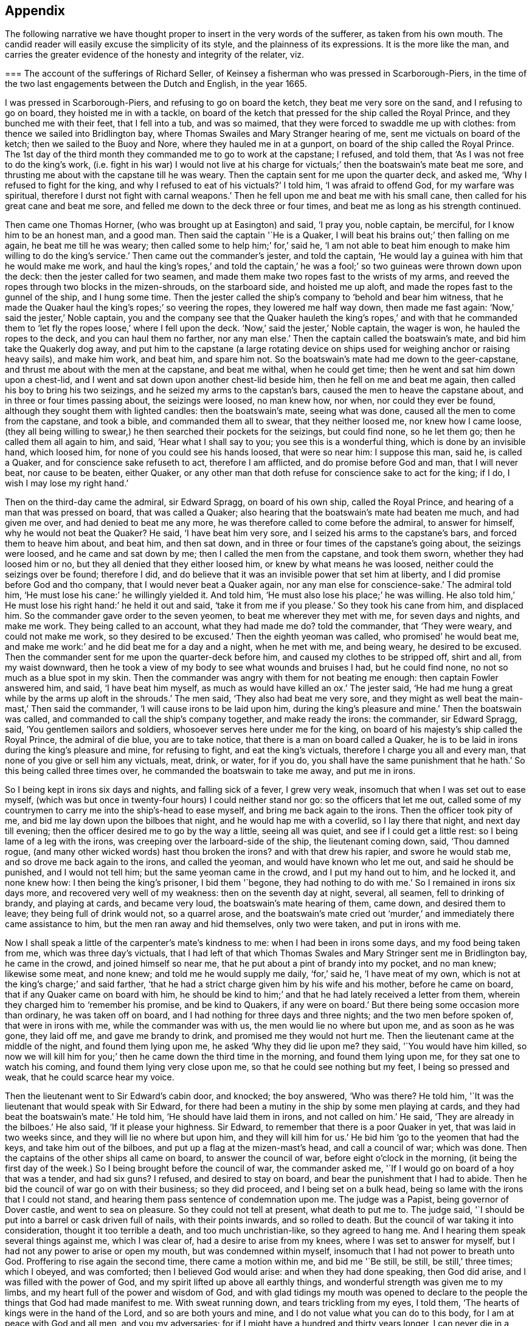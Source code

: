 == Appendix

The following narrative we have thought proper to insert in the very words of the sufferer,
as taken from his own mouth.
The candid reader will easily excuse the simplicity of its style,
and the plainness of its expressions.
It is the more like the man,
and carries the greater evidence of the honesty and integrity of the relater, viz.

[.embedded-content-document.testimony]
--

[.blurb]
=== The account of the sufferings of Richard Seller, of Keinsey a fisherman who was pressed in Scarborough-Piers, in the time of the two last engagements between the Dutch and English, in the year 1665.

I was pressed in Scarborough-Piers, and refusing to go on board the ketch,
they beat me very sore on the sand, and I refusing to go on board,
they hoisted me in with a tackle,
on board of the ketch that pressed for the ship called the Royal Prince,
and they bunched me with their feet, that I fell into a tub, and was so maimed,
that they were forced to swaddle me up with clothes:
from thence we sailed into Bridlington bay,
where Thomas Swailes and Mary Stranger hearing of me,
sent me victuals on board of the ketch; then we sailed to the Buoy and Nore,
where they hauled me in at a gunport, on board of the ship called the Royal Prince.
The 1st day of the third month they commanded me to go to work at the capstane;
I refused, and told them, that '`As I was not free to do the king`'s work,
(i.e. fight in his war) I would not live at his charge for
victuals;`' then the boatswain`'s mate beat me sore,
and thrusting me about with the capstane till he was weary.
Then the captain sent for me upon the quarter deck, and asked me,
'`Why I refused to fight for the king, and why I refused to eat of his victuals?`'
I told him, '`I was afraid to offend God, for my warfare was spiritual,
therefore I durst not fight with carnal weapons.`'
Then he fell upon me and beat me with his small cane,
then called for his great cane and beat me sore,
and felled me down to the deck three or four times,
and beat me as long as his strength continued.

Then came one Thomas Horner, (who was brought up at Easington) and said, '`I pray you,
noble captain, be merciful, for I know him to be an honest man, and a good man.
Then said the captain '`He is a Quaker,
I will beat his brains out;`' then falling on me again, he beat me till he was weary;
then called some to help him;`' for,`' said he,
'`I am not able to beat him enough to make him willing to do the king`'s service.`'
Then came out the commander`'s jester, and told the captain,
'`He would lay a guinea with him that he would make me work,
and haul the king`'s ropes,`' and told the captain,`' he was
a fool;`' so two guineas were thrown down upon the deck:
then the jester called for two seamen,
and made them make two ropes fast to the wrists of my arms,
and reeved the ropes through two blocks in the mizen-shrouds, on the starboard side,
and hoisted me up aloft, and made the ropes fast to the gunnel of the ship,
and I hung some time.
Then the jester called the ship`'s company to '`behold and bear him witness,
that he made the Quaker haul the king`'s ropes;`' so veering the ropes,
they lowered me half way down, then made me fast again:
'`Now,`' said the jester,`' Noble captain,
you and the company see that the Quaker hauleth the king`'s ropes,`' and with that
he commanded them to '`let fly the ropes loose,`' where I fell upon the deck.
'`Now,`' said the jester,`' Noble captain, the wager is won,
he hauled the ropes to the deck, and you can haul them no farther, nor any man else.`'
Then the captain called the boatswain`'s mate, and bid him take the Quakerly dog away,
and put him to the capstane (a large rotating device on
ships used for weighing anchor or raising heavy sails),
and make him work, and beat him, and spare him not.
So the boatswain`'s mate had me down to the geer-capstane,
and thrust me about with the men at the capstane, and beat me withal,
when he could get time; then he went and sat him down upon a chest-lid,
and I went and sat down upon another chest-lid beside him,
then he fell on me and beat me again, then called his boy to bring his two seizings,
and he seized my arms to the capstan`'s bars, caused the men to heave the capstane about,
and in three or four times passing about, the seizings were loosed, no man knew how,
nor when, nor could they ever be found, although they sought them with lighted candles:
then the boatswain`'s mate, seeing what was done,
caused all the men to come from the capstane, and took a bible,
and commanded them all to swear, that they neither loosed me, nor knew how I came loose,
(they all being willing to swear,) he then searched their pockets for the seizings,
but could find none, so he let them go; then he called them all again to him, and said,
'`Hear what I shall say to you; you see this is a wonderful thing,
which is done by an invisible hand, which loosed him,
for none of you could see his hands loosed, that were so near him: I suppose this man,
said he, is called a Quaker, and for conscience sake refuseth to act,
therefore I am afflicted, and do promise before God and man, that I will never beat,
nor cause to be beaten, either Quaker,
or any other man that doth refuse for conscience sake to act for the king; if I do,
I wish I may lose my right hand.`'

Then on the third-day came the admiral, sir Edward Spragg, on board of his own ship,
called the Royal Prince, and hearing of a man that was pressed on board,
that was called a Quaker; also hearing that the boatswain`'s mate had beaten me much,
and had given me over, and had denied to beat me any more,
he was therefore called to come before the admiral, to answer for himself,
why he would not beat the Quaker?
He said, '`I have beat him very sore, and I seized his arms to the capstane`'s bars,
and forced them to heave him about, and beat him, and then sat down,
and in three or four times of the capstane`'s going about, the seizings were loosed,
and he came and sat down by me; then I called the men from the capstane,
and took them sworn, whether they had loosed him or no,
but they all denied that they either loosed him, or knew by what means he was loosed,
neither could the seizings over be found; therefore I did,
and do believe that it was an invisible power that set him at liberty,
and I did promise before God and tho company, that I would never beat a Quaker again,
nor any man else for conscience-sake.`'
The admiral told him, '`He must lose his cane:`' he willingly yielded it.
And told him, '`He must also lose his place;`' he was willing.
He also told him,`' He must lose his right hand:`' he held it out and said,
'`take it from me if you please.`'
So they took his cane from him, and displaced him.
So the commander gave order to the seven yeomen, to beat me wherever they met with me,
for seven days and nights, and make me work.
They being called to an account, what they had made me do?
told the commander, that '`They were weary, and could not make me work,
so they desired to be excused.`'
Then the eighth yeoman was called, who promised`' he would beat me,
and make me work:`' and he did beat me for a day and a night, when he met with me,
and being weary, he desired to be excused.
Then the commander sent for me upon the quarter-deck before him,
and caused my clothes to be stripped off, shirt and all, from my waist downward,
then he took a view of my body to see what wounds and bruises I had,
but he could find none, no not so much as a blue spot in my skin.
Then the commander was angry with them for not beating me enough:
then captain Fowler answered him, and said, '`I have beat him myself,
as much as would have killed an ox.`'
The jester said, '`He had me hung a great while by the arms up aloft in the shrouds.`'
The men said, '`They also had beat me very sore,
and they might as well beat the main-mast,`' Then said the commander,
'`I will cause irons to be laid upon him, during the king`'s pleasure and mine.`'
Then the boatswain was called, and commanded to call the ship`'s company together,
and make ready the irons: the commander, sir Edward Spragg, said,
'`You gentlemen sailors and soldiers, whosoever serves here under me for the king,
on board of his majesty`'s ship called the Royal Prince, the admiral of die blue,
you are to take notice, that there is a man on board called a Quaker,
he is to be laid in irons during the king`'s pleasure and mine, for refusing to fight,
and eat the king`'s victuals, therefore I charge you all and every man,
that none of you give or sell him any victuals, meat, drink, or water, for if you do,
you shall have the same punishment that he hath.`'
So this being called three times over, he commanded the boatswain to take me away,
and put me in irons.

So I being kept in irons six days and nights, and falling sick of a fever,
I grew very weak, insomuch that when I was set out to ease myself,
(which was but once in twenty-four hours) I could neither stand nor go:
so the officers that let me out,
called some of my countrymen to carry me into the ship`'s-head to ease myself,
and bring me back again to the irons.
Then the officer took pity of me, and bid me lay down upon the bilboes that night,
and he would hap me with a coverlid, so I lay there that night,
and next day till evening; then the officer desired me to go by the way a little,
seeing all was quiet, and see if I could get a little rest:
so I being lame of a leg with the irons, was creeping over the larboard-side of the ship,
the lieutenant coming down, said, '`Thou damned rogue,
(and many other wicked words) hast thou broken the irons?
and with that drew his rapier, and swore he would stab me,
and so drove me back again to the irons, and called the yeoman,
and would have known who let me out, and said he should be punished,
and I would not tell him; but the same yeoman came in the crowd,
and I put my hand out to him, and he locked it, and none knew how:
I then being the king`'s prisoner, I bid them '`begone, they had nothing to do with me.`'
So I remained in irons six days more, and recovered very well of my weakness:
then on the seventh day at night, several, all seamen, fell to drinking of brandy,
and playing at cards, and became very loud, the boatswain`'s mate hearing of them,
came down, and desired them to leave; they being full of drink would not,
so a quarrel arose,
and the boatswain`'s mate cried out '`murder,`' and
immediately there came assistance to him,
but the men ran away and hid themselves, only two were taken, and put in irons with me.

Now I shall speak a little of the carpenter`'s mate`'s kindness to me:
when I had been in irons some days, and my food being taken from me,
which was three day`'s victuals,
that I had left of that which Thomas Swales and Mary Stringer sent me in Bridlington bay,
he came in the crowd, and joined himself so near me,
that he put about a pint of brandy into my pocket, and no man knew; likewise some meat,
and none knew; and told me he would supply me daily, '`for,`' said he,
'`I have meat of my own, which is not at the king`'s charge;`' and said farther,
'`that he had a strict charge given him by his wife and his mother,
before he came on board, that if any Quaker came on board with him,
he should be kind to him;`' and that he had lately received a letter from them,
wherein they charged him to '`remember his promise, and be kind to Quakers,
if any were on board.`'
But there being some occasion more than ordinary, he was taken off on board,
and I had nothing for three days and three nights; and the two men before spoken of,
that were in irons with me, while the commander was with us,
the men would lie no where but upon me, and as soon as he was gone, they laid off me,
and gave me brandy to drink, and promised me they would not hurt me.
Then the lieutenant came at the middle of the night, and found them lying upon me,
he asked '`Why they did lie upon me?
they said, '`You would have him killed,
so now we will kill him for you;`' then he came down the third time in the morning,
and found them lying upon me, for they sat one to watch his coming,
and found them lying very close upon me, so that he could see nothing but my feet,
I being so pressed and weak, that he could scarce hear my voice.

Then the lieutenant went to Sir Edward`'s cabin door, and knocked; the boy answered,
'`Who was there?
He told him, '`It was the lieutenant that would speak with Sir Edward,
for there had been a mutiny in the ship by some men playing at cards,
and they had beat the boatswain`'s mate.`'
He told him, '`He should have laid them in irons, and not called on him.`'
He said, '`They are already in the bilboes.`'
He also said, '`If it please your highness.
Sir Edward, to remember that there is a poor Quaker in yet,
that was laid in two weeks since, and they will lie no where but upon him,
and they will kill him for us.`'
He bid him '`go to the yeomen that had the keys, and take him out of the bilboes,
and put up a flag at the mizen-mast`'s head, and call a council of war; which was done.
Then the captains of the other ships all came on board, to answer the council of war,
before eight o`'clock in the morning,
(it being the first day of the week.) So I being brought before the council of war,
the commander asked me, '`If I would go on board of a hoy that was a tender,
and had six guns?
I refused, and desired to stay on board, and bear the punishment that I had to abide.
Then he bid the council of war go on with their business; so they did proceed,
and I being set on a bulk head, being so lame with the irons that I could not stand,
and hearing them pass sentence of condemnation upon me.
The judge was a Papist, being governor of Dover castle, and went to sea on pleasure.
So they could not tell at present, what death to put me to.
The judge said, '`I should be put into a barrel or cask driven full of nails,
with their points inwards, and so rolled to death.
But the council of war taking it into consideration, thought it too terrible a death,
and too much unchristian-like, so they agreed to hang me.
And I hearing them speak several things against me, which I was clear of,
had a desire to arise from my knees, where I was set to answer for myself,
but I had not any power to arise or open my mouth, but was condemned within myself,
insomuch that I had not power to breath unto God.
Proffering to rise again the second time, there came a motion within me,
and bid me '`Be still, be still, be still,`' three times; which I obeyed,
and was comforted; then I believed God would arise: and when they had done speaking,
then God did arise, and I was filled with the power of God,
and my spirit lifted up above all earthly things,
and wonderful strength was given me to my limbs,
and my heart full of the power and wisdom of God,
and with glad tidings my mouth was opened to declare to
the people the things that God had made manifest to me.
With sweat running down, and tears trickling from my eyes, I told them,
'`The hearts of kings were in the hand of the Lord, and so are both yours and mine,
and I do not value what you can do to this body, for I am at peace with God and all men,
and you my adversaries; for if I might have a hundred and thirty years longer,
I can never die in a better condition, for the Lord hath satisfied me,
that he hath forgiven me all things in this world, and I am glad through his mercy,
that he hath made me willing to suffer for his name`'s sake; and not only so,
but I am heartily glad, and do really rejoice, and with a seal in my heart to the same.`'
Then there came a man and laid his hand upon my shoulder, and said,
'`Where are all thy accusers?`'
Then my eyes were opened, and I looked about me, and they were all gone; and one said,
'`There goeth thy chief friend, the judge.`'
Then it arose in my heart, that I had news for him from the power of God, and I said,
'`Man, come back, I have news for thee better than ever thou heardst in any coffee house,
or elsewhere; and answer for what thou hast done.`'
Then came a lieutenant, and said, '`Sir Edward, this is a hypocrite Quaker.`'
I said, '`Commander I intreat thee to look upon me a little.`'
So I loosed my knee strings and put down my stockings and let him
see how the blood and rotten stuff ran down my leg round about.
He said, '`Put up thy stocking, there is enough.`'
Then presently came an ancient soldier, and loosed down his knee-strings,
and put down his stockings, and put his cap under his knees,
and begged his pardon three times.
Then said he, '`Arise up soldier, and speak;`' and he intreated him, and said,
'`Noble Sir Edward, you know that I have served his majesty under you many years,
both in this nation, and other nations, by sea, and you were always a merciful man;
therefore I do intreat you in all kindness, to be merciful to this poor man,
who is condemned to die tomorrow, and only for denying your order,
for fear of offending God, and for conscience-sake; and we have but one man on board,
out of nine hundred and fifty, but one which doth refuse for conscience-sake,
and shall we take his life away?
Nay, God forbid; for he hath already declared, that if we take his life away,
there shall a judgment appear upon some on board within eight and forty hours,
and to me it hath appeared; therefore I am forced to come upon quarter-deck before you,
and my spirit is one with his; and therefore I desire you in all kindness,
when you take his life away to give me the liberty to go off on board,
for I shall not be willing to serve his majesty any longer on board of ship:
so I do intreat you once more, to be merciful to this poor man: so God bless you,
Sir Edward, I have no more to say to you.`'

Then came the chief gunner, that had been a captain, and loosed down his knee-strings,
and did beg his pardon three times, being upon his bare knees before Sir Edward.
Then he said, '`Arise up, gunner, and speak.`'
So he said, '`If it please your worship.
Sir Edward, we know you are a merciful man, and therefore I intreat you in all kindness,
to be merciful to this poor man,
in whom there remains something more than flesh and blood, therefore I intreat you,
let us not destroy that which is alive, neither endeavor to do it; and so God bless you,
Sir Edward, I have no more to say to you.`'
Then he went away.
Then the commander desired me to go down,
and take leave of my friends (this day) that were on board; so he gave order,
that any that had a mind to give me victuals might,
and that I might eat and drink with whom I pleased,
and that none should molest me that day.
Then came the lieutenant, and sat by me while they were at their worship,
and he he would have given me brandy, but I refused.
Then the dinner came up to be served, and several gave me victuals to eat,
and I did eat freely, and was kindly entertained that day; and night being come,
a man kindly proffered me his hammock to lie in that night,
because I had laid long in irons, and I accepted of his kindness,
and laid me down and slept well that night.
The next morning being come, it being the second-day of the week,
on which I was to be executed, about eight of the clock in the morning,
the rope being veered upon the mizen-yard`'s arm, and the boy ready to turn me off,
and boats having come on board with captains of other
ships that were of the council of war,
who came on purpose to see me executed.
I was thereupon called to come to be executed, then I coming to the execution place,
the commander asked the council, '`How their judgment did stand?`'
So most of them did consent, and some of them were silent.
Then he desired me freely to speak my mind,
if I had any thing to say before I was executed.
I told him I had little at present to speak.
So then came a man, and bid me go forward to be executed,
so I stepped upon the gunnel to go towards the rope; the commander bid me stop there,
if I had any thing to say.
Then spake the judge, and said, '`Sir Edward is a merciful man,
that puts that heretic to no worse death than hanging.
Sir Edward turned him about to the judge, and said,
'`What saidst thou '`I say,`' replied he, '`you are a merciful man,
that puts him to no worse death than hanging,`' '`But`' said he,
'`what is the other word that thou saidst, that heretic:`' I say, said the commander,
'`he is more a christian than thyself; for I do believe thou wouldst hang me,
if it were in thy power.`'
Then said the commander unto me, '`Come down again, I will not hurt a hair of thine head,
for I cannot make one hair grow.`'
Then he cried, '`Silence all men,`' and proclaimed it three times over,
that if any man or men on board of the ship, would come and give evidence,
that I had done any thing that I deserved death for, I should have it,
provided they were credible persons.
But nobody came, neither opened a mouth against me then.
So he cried again, '`Silence all men,
and hear me speak:`' then he proclaimed that the Quaker
was as free a man as any on board the ship was.
So the men heaved up their hats, and with a loud voice cried, '`God bless Sir Edward,
he is a merciful man.`'
The shrouds, tops, and decks being full of men, several of their hats Hew overboard,
and were lost.

Then I had great kindness showed me by all men on board,
but the great kindness of the Lord exceeded all; for the day I was condemned to die on,
was the most joyful day that ever I had in my life-time,
and so remained exceeding joyful, until the very time that I was proclaimed a free man.
But soon after troubles came upon me again; for I being laid upon the deck one night,
as it was my usual lodging-place, there was something appeared to me,
and struck me as it were dead; and I being in great dread and fear,
believed our ship was to engage such a day of the month, with the wind at south-east;
then appeared also a small cloud to me, about as big as a hat.
After being engaged, the same cloud spread, and became a great one,
insomuch that it darkened part of the ship;
then I stepped over on the starboard side of the ship, into the shrouds, and looked aft,
and I saw a thick water arising in the wake of the rudder,
then I feared the ship was near ground.
This appeared to me three times that night, and I would gladly have put it from me,
but I could not.
Then I did believe, and was satisfied of the truth of it,
then I was at peace and quiet in my mind, but then I was to make it known to the pilot,
and I did believe it was death by law to discourage them; so I thought,
then I should give them an occasion that they should take away my life;
but I could not rest, eat, drink, or sleep, until I had declared it.
So I breathed unto God, and desired that he would find me a way to reveal it.
So it remaining with me two days and two nights, and being walking upon the deck,
and taking notice of the chief gunner of the ship, I was ordered to go to him,
and walk with him.
Very solitary were both of us,
and he perceived I had something to say to him of some weighty matter,
so he desired me to speak my mind to him, and I told him,
I had such a weighty matter to declare, that it was death by the law to declare it,
I desired that he would stand true to me in that respect,
and he promised me fidelity in the presence of God, before whom we were,
that he would be true to me in all respects, and if one suffered, both should suffer.
Then we espied the mate of the ship walking, he being a sober man, we drew near to him,
and he perceived we were both afflicted, and desired to know what was the matter?
So we told him, we had a weighty matter,
and if he would be as faithful to us as we were one to another,
we would declare it to him; so he promised to be faithful to us,
for he did believe it did concern him.
Then we told him the matter; and he was fully satisfied of the truth of it.
'`But,`' said he, '`it doth belong most of all to the pilot;`' so we must speak to him,
and he being such a brickle, high-spirited man, we scarce knew how to speak to him,
but calling him to us, and walking with him, he took notice of our heaviness,
and asked our business with him; we told him,
'`We had a matter to declare to him of great concern,
therefore we desired him to be faithful to us,
and we would declare the matter to him,`' and he promised to be as faithful to us,
as he supposed we were one to another.
So they told him the matter; then he asked, '`Who saw it?`'
I told him, '`I see it.`'
Then he fell into a rage, and seemed to fly from his promise, and said,
'`He would go and tell the commander.`'
So away he went, and said, '`He would have me executed speedily.`'
I said, '`Let him do; better I die, than the whole company perish.`'
But they said, '`If thou die, we will all die.`'
Then he came to us again near weeping, and told us,
that when he came before the commander, his mouth was stopped,
that he could not speak a word good or bad.
He was very tender, and praised God that he had such a messenger.
Then he took me by the hand, and desired me to tell him the name of the sand.
I told him I did not know, I never came there; but at that time I looked up with my eyes,
and told him whereabouts the sand laid: so he desired me to go to the compass,
and he asked me, if I knew the compass?
I told him, very well; so I showed him upon what point of the compass the said land laid,
and he took a book out of his pocket, and found the sand, and the name of it.
Some days after we were engaged on that very point with the Hollanders,
and as soon as we were engaged, the cloud appeared to me, and came and darkened the ship.
Then I stepped into the main shrouds, and I saw the thick water,
which I showed to the pilot, and he called two of the best men to the lead.
They called, '`Five fathom and a quarter.`'
Then the pilot cried, '`Starboard your helm.`'
On which the commander cried '`Larboard your helm, and bring her too.`'
The pilot said, '`He would bring the king`'s ship no nearer, he would give over his charge.`'
The commander cried, '`Bring her too.`'
The pilot cried to the lead-men, '`Sing aloud,
that Sir Edward may hear;`' (for the outcry was very great amongst the officers and seamen,
because the ship was so near aground, and the enemies upon them) so they cried,
'`A quarter less five.`'
The commander cried, '`We shall have our Royal Prince on ground, take up your charge,
pilot.`'
Then he cried hard, '`Starboard your helm,
and see how our ship will veer;`' so she did bear round up.
The men at the lead cried, '`Five fathom, and a better depth.`'
Then the commander cried, '`God preserve the Royal Prince.`'
Then the pilot cried, '`Be of good cheer, commander.`'
They cried, six fathom, then nine fathom, then fifteen fathom, then sixteen fathom.
The Hollanders, then shouted, and cried, '`Sir Edward runs.`'
Then he cried, '`Bring her too again;
and the fight continued till the middle of the day was over, and it fell calm.
The ships being engaged ahead of us, we could see nothing but fire and smoke;
so out of that smoke I espied a fire ship designed
to lay us on board of the larboard bow.
Then I cried to the chief gunner to come to me quickly,
and I showed him the fire ship coming to board us on the larboard bow.
Then he fired a chace-gun with a ball in her;
and as soon as the smoke was gone from the gun, we espied the fire-ship all on a fire,
blown up, and what remained of her sallied on board of the Cambridge,
and only burned her ancient.
The fight continued, and my employ was to carry down the wounded men,
and look out for fire-ships, and the commander was mightily pleased with my service,
and said '`It would have been a great pity that my life should have
been taken away before the engagement;`' and the chief gunner said,
'`I was instrumental, through mercy,
not only for giving notice of the ship coming on ground upon the sand,
but also for preventing of the fire-ship that was near to board us,
who gave me the first notice, whereof I am witness.`'
And the lieutenant said to the commander,
that '`There was not a more undaunted man on board, except his highness.`'

Eight days after, we were engaged again with the Hollanders,
and the officers sent for me upon the quarter deck, and asked me.
What I would do that day?
I told them, I was willing to do as I had done before;
they desired I would do that service, and take that care upon me,
only to look out for fire-ships coming on board.
I told them I was free to do it, likewise to carry down the wounded men,
if there was occasion; so presently we engaged,
but not one fire-ship troubled us that day, but we lost about two hundred men.
The lieutenant meeting me, he asked me, If I had received any wounds?
I told him, I had received none, but was well.
He asked me, How came I to be so bloody?
Then I told him.
It was with carrying down wounded men.
So he took me in his arms, and kissed me;
and that was the same lieutenant that persecuted me so with irons at the first.
Then we came to the Buoy and Nore again, and then went up near Chatham,
and the king coming on board,
the lieutenant desired me to go and walk upon the deck with him, in sight of the king,
that haply some might give him notice of me, hoping I might be brought to a trial,
and have my liberty: but I did not understand that he had any intelligence of me.
The next day the same lieutenant came to me,
and desired me to walk along with him upon the quarter deck.
I being somewhat unwilling, told him, I did not use to go upon the quarter-deck,
unless I was called by the officers.
He said, '`My uncle hath much business, and doth forget you; so walk along with me,
I desire you.`'
And I did as he desired me, and he being with me, walked away and left me alone.
The commander being there, and several captains with him, he came from his company to me,
and laid his hand upon my head, and said '`Thou hast done well,
and very well too:`' so he walked by me, and I blushed.
Then he asked me.
Why I blushed?
I told him I desired to know wherein I had done so well.
He said, '`By encouraging them which should have encouraged both thee and me.`'
Then said he, '`Thou shalt have thy liberty to go on shore.`'
I asked him.
If I might go on shore to recruit, or go to my own being?
He said, '`I should choose whether I would.`'
I told him, I had rather go to my own being.
He said, '`I should do so.`'
Then I told him, there was one thing that I requested of him yet,
that he would be pleased to give me a certificate under his hand,
to certify that I was not run away.
He said, '`Thou shalt have one to keep thee clear at home,
and also in thy fishing;`' for he knew I was a fisherman.
So he called the captain, and ordered him to write me a certificate, and bring it to him;
which he did with speed, but he did not like it, but flung it him again,
and ordered him to make me one more legible.
Then he brought another, and he signed it, and gave it me, and wished me well, and said,
'`He desired to hear from me if I got well home;`' and I told him,
I would send him a letter, and so I did.
But soon after I got into London, two press-crews came to me, and said.
'`This is Sir Edward`'s Quaker; you are welcome to shore,
will you please to go to the tavern with us?`'
I told them I would not go, nor drink any thing.
Then they wished me well home.

Also they proffered me my pay, before I came off on board, and said,
'`I deserved it as well as any man on board.`'
But I refused, and told them, I had of my own, that I hoped would serve me home.
And the lieutenant was troubled because I would take nothing;
he would have given me twenty shillings, but I would not take it.`'

--

Thus ends the remarkable narrative of the sufferings of this faithful sailor,
who rather than violate his conscience by being instrumental
to destroy other men`'s lives,
endured with much patience many and sore trials,
persevering faithful in his testimony against war and fighting, even to death;
to which he was wholly resigned,
and from which he was preserved by a singular providence attending him,
in those moments of time which he thought would have been his last.
But the virulence of the popish judge against him as a heretic, gave the commander,
Sir Edward Spragg, who professed himself a protestant, such disgust,
that scorning to be made a tool to execute the vengeance of a papist in this case,
he delivered the innocent man from the death he was condemned to:
being thus preserved alive, he was made instrumental to the saving of the ship,
and the lives of many therein:
and by the exercise of an undaunted Christian courage and constancy,
triumphed over the malice of his adversaries, who conscious of his innocence,
at length became his friends and favorers.

[.asterism]
'''

[.blurb]
=== A narrative of the Sufferings of John Philly and William Moore, in the Inquisition of Hungary, from the first month 1662, to the seventh month 1663. Taken from a letter written by William Moore to William Caton, dated Amsterdam, 11th month, 1663.

[.embedded-content-document.letter]
--

On the 29th of the first month, 1662, John Philly and William Moore,
being refreshed with the overflowings of the love of God through thee,
we took our leave of thee and the rest of our dear friends in Germany;
and what a cross it was to my flesh and blood to leave thee and them,
and to take such an unknown journey,
is best known to him that seeth the secrets of all hearts, and what a capacity I was in,
is pretty well known to thyself,
yet we passed according to the information thou hadst procured for us of the way,
together with what we got elsewhere, and we prospered in our journey,
and arrived the 16th of the second month at Cutshort, by the Hottersche brethren,^
footnote:[These Hottersche brethren were a kind of Baptists, who lived in a community,
having, like the primitive Christians, their goods and possessions in common.
They also refused to swear or fight,
and dwelt by hundreds of them together in one family.]
about a day`'s journey from Presburgh in Hungaria,
where we were pretty kindly entertained by some of them,
and there I dealt some books among them, which I had carried with me,
and the next day I went alone to another family of them:
and in my going thither the Lord preserved me out
of the hands of a wicked man which I met withal,
who seeing me a stranger, would, it`'s like, have laid violent hands on me,
or have knocked me on the head for my money, had not the Lord restrained him,
and the brethren (so called) wondered I was preserved,
for they could not go so far as to the next village, but were in danger.
After we had some pretty good service among them,
we got the names of some more of their families,
and one of them was three hundred miles farther, at a city called Pattock,
in Upper Hungaria, but some of them would have dissuaded us from going any farther,
but rather only to have visited the families thereabouts,
which I could have been free unto, but John was pressed to go forward,
and I had not freedom to leave him, he not having their language, which I had.

After that we returned to Presburgh, where the Danube divideth itself,
and it meets at Comora, where we were taken, which happened as followeth:
we finding a boat going with meal to the garrison at New-Hausell,
which lies in the way to Pattock, we went to her, and when we came near unto the place,
the boatmen asked me, '`Whether I had acquaintance there?`'
I said, '`No.`' '`Whether we had a pass?`'
I said, '`No.`' Then said they,
'`It is dangerous going thither,`' because they would be suspicious of us,
and to travel farther in that land, they being tributaries to the Turk,
we should be in danger of being killed either by the countrymen, or by some of the Turks,
and at that garrison they did use to put men to cruel deaths, which have been found,
without leave, on the tributary ground.
Yet John was desirous to be at that village which was near there, but said the boatmen,
'`He will not take counsel before ye shall remember our words,
and repent it when ye cannot help it;`' and their words had the more impression on me,
because I had seen a night or two before in my sleep,
that which afterwards came to pass at Comora, where we arrived,
and were brought to a Hungarian`'s lodging, but we could not understand one another;
but the next night they sent for a student from the college,
who asked me in Latin,`' Whence we were, and whither we were intended?
I told him, '`We came from Great Britain, and desired to be at Pattock.`'
Afterwards we entered into a discourse about religion, and when we parted, he said,
'`He wished us well, though there was a vast difference in our judgment,`' etc.

The next day we endeavored to get over the river,
and made signs to a countryman with some money,
who began to make his boat ready to help us, but an old Dutchwoman came forth, and said,
'`What do ye?
And told me, '`The governor would presently cause him to be hanged,
if he set us over;`' so we let it rest, and we returned to our former lodging,
and the next day I went over the water on the south-side of the town,
where I heard there were many Dutch people and soldiers,
hoping to find some countrymen to speak with, and some books I took with me,
which I would willingly have sent to Pattock; and coming to the soldiers,
asked for countrymen, but finding none, I asked leave of the guard,
and walked out into the field, where a trooper sat sentinel,
discoursed a little with him, and passed on farther, where some were ploughing.
And as I returned back, there did meet me a soldier of captain Fusch`'s company,
with two other, and having a book in my hand, called, [.book-title]#A Paper Sent Forth into the World, to Show the Grounds and Reasons Why We Denied the Priests of the World.#
He looked on the title, and began voluntarily to tell me,
that '`Such a place was in Turkey, and if a man went thither,
he might have good days there,`' etc.
But I said,
'`I will go from whence I came,`'and intending to return
to John on the other side the water,
the aforesaid soldier came to me again at the water-side, and told me,
'`I must come to the captain,`' and when I came before him he asked for the book,
and looking on it, asked, '`If I was a Quaker?`'
I said, '`Yea.`'
And he being in a rage, said, '`These rogues show no respect;`' and said,
'`I was a young Hus come forth to seduce the people, and make uproars, etc.`'
And he caused the soldiers to pull off my clothes, and to search me for letters,
and took my money from me: and I spake something to them,
to give them to understand they would not be so done by.
But he said, '`When you get clear, you shall have your money again.`'
But he did not think that should be, so he sent me to the guard a while,
and sent for me again, and searched me more narrowly,
and found the books which were enclosed between the linings of my breeches:
then I was sent to the guard again,
and the marshal was to put iron shackles with a chain upon my foot and hand;
and there was a talk as if I should be stuck upon a wooden spit,
as some had been who had but gone to the next village without their order;
but I turned my mind inward, and was pretty well resigned up to the lord.
So they having sent over to the chief officer to inform him,
there were two soldiers sent with their burning matches to fetch me,
and I little expecting less than present death,
had told some soldiers,`' I had a companion in the inn on the other side,
and he would marvel what was become of me if he did not hear.`'
Afterwards I was carried to the officer aforesaid, who asked me,
'`If Mary had continued always a virgin?`'
To which, when I had answered, '`Thou rogue,`' said he, '`if I had but power over thee,
I would presently drown thee in this water.`'
Afterwards they went to our lodging, and apprehended John also,
howbeit free of that crime they imputed to me, which was for going over,
and into the garrison.
I was put in the Dutch prison, called the Stock-house,
and John into the Hungarian`'s vault, which was twenty foot long, where they rack people,
and there was a private gallows, a pair of stocks, and a filthy tub of excrements;
and the aforesaid officer took our portmantle,
but afterwards it was given to the marshal, who took what pleased him out of it,
with the Bible and papers, and left the rest to another officer, who feignedly,
after our commitment, seemed to be troubled that we had no bread, and asked me,
Whether John had no money, which I could not deny, and then he went to the other prison,
and threatened him to give it him.
So John gave him a ducat, which he got changed, and brought us the money,
and desired we would give him some of it, and he would be worth it at our hands.
John afterwards expecting they would search him for gold, did afterward hide some,
and kept some by him.

The day following, we were first examined by the inquisitor.
Whence we were?
Whither we intended?
How old we were?
Who was the author of our coming forth?
What money we had taken up?
And John was searched, and the gold found which he had left by him:
and I was examined concerning the books, and told, It was a capital crime,
and would cost me my life.
But I said, '`What I had done therein, I had done in simplicity,`' etc.
And he asked, '`Who had spoke with us in our lodging?`'
I told him,`' A student,`' with many more words.

And after the first examination,
one colonel Fusch desired to have me brought forth before him,
and he asked me several questions concerning the books;
and`' Who was the first bringer up of this doctrine?`'
I told him,
'`George Fox was one of the first preachers of it in this generation,`' and because
I owned the books aforesaid to be wrote by the motion of the Spirit of God,
he was very bitter against me, and several cunning questions did he ask me,
as thereby to ensnare me, but it did not avail.
Something he read in one of the books concerning their steeple-houses,
as advice to people that they should go no more to them,
etc. which seemed to be very odious to him; and he told me,
that '`He would cause all those books and writings
to be copied and sent to his prince at Mentz,
and when he could spare them the inquisitor should have them.`'
Afterwards I was taken to the deputy governor,
(a cruel old fox) who asked me several questions, and said,
'`He would send me with a message to the devil;`' and he said,
'`I had done more than if I had killed a hundred men;`'
and because I would not take off my hat,
he judged that to be a Turkish principle,
and I not being free at that time to drink wine, he asked me, '`Why I said,
'`because I would bring my body into subjection.`'
'`How long,`' said he, '`will you abstain?`'
I said, '`till night at least.`'
'`That,`' said he '`is another Turkish point, to fast till night.`'
He had also sent for the Hungarian student, and commanded him to tell him in Latin,
all what had passed between us in our lodging,
which the inquisitor afterwards took to read when we were examined,
but he would not read it openly,
lest the sitters by should have heard and owned the truth thereof
Afterwards they brought our attempt to go over the water,
as a mighty crime against us, and the aforesaid soldier was called to testify against me,
whose testimony being false, I withstood him, and told the inquisitor,
who did much seek occasion against me, that '`He should beware what he did,
for if he should cause my blood to be shed under such a pretence,
it would cry to the Lord for vengeance,
and thereby he might draw the wrath of God upon him and others.`'
And I desired the other soldiers might be examined, who also had heard what I said;
which after some time was granted, and I was put forth,
and my adversary and accuser he was kept within, and one of the other was called;
and then I thought,`'Now if the Lord doth not assist me,
they may persuade him to speak the same thing.`'
But when he came forth, he told me, '`He did not speak as the other,
for that which the other had affirmed,
was not true;`' then I thanked the Lord that this pretence failed them.
But afterwards the inquisitor told me, '`The books were enough,
though there were nothing else;`' and asked me,
'`Whether I knew not that the catholics had laws to burn and torment heretics,
and such as carried such books?`'
I said,
'`I should not have expected such dealing among good Christians,`' and so did not tell him.
Howbeit, I knew well, that they were cruel and bloody enough.

Then he opened a book of the corrupt popish laws, and read therein,
how that such persons as carry such books and papers are to be racked, etc.
And about this time was John searched yet farther for gold,
by the command of the inquisitor,
and having taken so far off as one of his shoes and stockings,
he was slow in taking off that where the gold was, and the marshal thinking it tedious,
and thinking there had been no more, bid him put them on again.
And upon a certain time he gave it me in half a little white loaf,
when we stood with the soldiers waiting to be called.
And they seeing the book called [.book-title]#The Way to the Kingdom,# that it was printed at Amsterdam,
asked me, '`What books I brought from thence to Paltz, and how many?`'
And one morning having sent for one of the priests.
He got that written book of George Fox`'s of the [.book-title]#Apostasy of Christendom,#
who looking on it, began to be hot and wrathful, saying,
'`How are we (meaning the papists) apostatized, and how can that be proved?`'
I said, '`Friend, it becometh not a spiritual man to be so furious, but gentle, meek,
peaceable,`' etc.
Then was his countenance dashed, and he had little more to say.
The inquisitor asked me farther concerning the sacrament, etc.
And I told him how Christ said, '`The flesh profiteth little,
it was the spirit that quickened,`' etc. which seemed strange to him,
and he asked the priest, Sir, father, how is that?`'
who bethought himself, and said,
'`He did remember there was such a saying;`' and more words passed between us,
which would now be too long to relate.
Farther, the inquisitor asked me,`' If I would be a catholic?
I said, '`If I should be so for fear or favor of them, the Lord not requiring it of me,
I should not have peace in my conscience,
and the displeasure of the Lord would be more intolerable than theirs;
and as for compelling people, that did but make them hypocrites,
and doth not truly change the heart.`'
Which the priest could not deny but that it was true.
And notwithstanding our innocence, the governor would have us racked, which seemed to me,
according to relation, a cruel torment;
and in those days I often poured forth my supplication to the Lord with tears.
And being almost every day examined until the eighth day,
they made ready benches to sit on, lighted the candle, and put John out of his room,
and sent for me.
The inquisitor sitting there with two more officers,
and the marshal and the hangman by them.

The inquisitor said, '`William, that you may not think we deal with you as tyrants,
we will lay it before you, that you may tell what you know in time, for if you be racked,
you will be but a miserable man, and must have your head cut off besides.`'
But I told him, '`I knew no evil, nor had any such thing in my heart against them.`'
Then he read a few lines to this purpose.
'`We, Leopoldus, etc.
Emperor, etc. having understood of two impeached persons, John Philly and William Moore,
found by our frontier garrisons, our desire is they should be racked,
to know their intent.`'
And then the hangman, according to order, put on an iron screw hard upon my thumbs,
and bid me, '`Tell out.`'
Then he slacked them and screwed them harder again; but that not availing,
he was commanded to proceed farther,
and so he tied a small cord about my wrist behind my back,
and drew me up some degrees on the ladder, and tied my hands to one of them,
and another cord about my ankles, with a battel of wood between my feet,
lifted up my body quite from the ladder,
and at the first pull my left arm gave a pretty loud crack out of joint,
being shorter tied above that wrist; then he was bid put it in joint again.
So he slacked, and they asked me, having three things especially to ask.
1st. Why did I ask the student, if one should come to them, and say,
He intended to buy somewhat of them, if they would then kill him?
Why we had desired to be set over the water at the town, and who was the author?
3d. Why I had written up some of the names of the garrisons, and other places,
notwithstanding I had them in the maps`'?

And though he mentioned but three questions at the first,
yet he would have forced me to have told, whether J. Philly was an engineer, a gunner,
or a minister?
Now this suspicion of his being a minister, had an Irishman, it seems,
put into their heads,
who had almost an irreconcilable hatred or malice in him against Englishmen,
as I afterward out of his mouth plainly understood, especially against ministers,
as authors of their ruin and exile: and this man was interpreter between me and them.
But I answered, and kept to this, that he was a husbandman and a maltman,
and I knew him not till he came to Amsterdam.
He asked me, '`If I had a mind to go to the Turks, and to be one?
I said, '`I had rather die than be one.`'
In the mean time I was so racked, that my chin was so close to my breast,
and closed my mouth, that I was almost choked, and could not well speak any longer,
and I should not wish any to experience how painful it was,
and yet they would be questioning me.
Then I asked them '`Where is now the Christian love,
and do ye now as ye would be done unto?`'
And I cried the louder,
that the people without might hear and bear witness what they were a doing to me,
for the door was shut and guarded, and sometimes when I was slacked,
it was almost as painful as the pulling: but something they would have out of me,
and I told them,
how that they might by such means force one (as I
believed many had done) to say more than they knew,
to be out of their pain;
for I had rather they had proceeded to have beheaded me according to their threatenings,
than to have tormented me; but yet that they would not do then,
for he (the inquisitor) would have me say yea to it,
which it`'s likely would have been enough to them,
though they had known us to have confessed a lie: however finally I confessed,
it was for love to our religion that we were come to those places.
Then they left off, as thinking there was crime enough:
yet he spake as if I should be racked again on the third day.

Then they fetched John, who not seeing me, but having heard me crying out before,
he thought I had been hanged on the private gallows, and put out of the way.
But he was given up, being confident in the Lord,
who had sealed to him (he said) that he should have
his life for a prey before he came forth:
so they laid four things to him chiefly to answer, and his thumbs were screwed,
and he was drawn on the ladder twice, and he cried out,`' Innocent.`'
And they asking the interpreter, What that was?
He said, '`they were smitten in their consciences, and they left off:`' I judge the sooner,
because if there had been any evil, they would have got it out of me,
with whom they had more delight to meddle, because they could understand me, and I them:
and then it was afternoon, and they hungry, it`'s like, for they had begun early with me,
and when all was done, and they could find no contradiction, they invented a lie,
and the marshal came unto me, and told me, John had said, I had no money by me,
but what I had was his; and bade me tell how it was?
But I knew it was otherwise: but they sought occasion against us,
that they might yet have tormented us more, but I kept to truth,
which he also had spoken, and their expectation failed them.

Afterward a priest with the marshal came,
and felt my ears to see whether I had been a rogue, or some one of account,
which they would have concluded, if they had been either cut or bored.

When they had done all this, they told me,
There would be twenty or thirty men of note appointed out of the quarters round about,
to hold a court of justice upon us, and to determine what deaths we should die,
and to make new laws for our sake; but in the mean time the inquisitor came,
and would have me first write some of the heads of my religion,
so I did write many particulars, which I cannot now set down word by word,
at some of which he raged very much.

About that time John Philly,
feeling much of the wickedness of the inquisitor and priests,
and being sensible how they plotted to take away our lives,
did once cry out to the governor when he was in his coach,
and he sent to know what he would have,
which was to acquaint him with the particulars laid, before him in his racking,
and what his answers were, and how there was no contradiction found in our answers,
for he was jealous,
that the inquisitor and priests would prevent our words to the governor,
and afterwards he got pen and ink, and wrote to the governor, but the inquisitor got it,
and sought to keep it from the governor, for it is like,
he was convicted in his conscience of his dealing so evil with us.
But John perceiving he would smother it, called to the governor again,
who commanded him to give me it to translate for him, which was done;
so not long after came the inquisitor to me, having been sick three days upon the bed,
and told me, he was sent by the governor,
that we might go forth and fill a little earth in the wheelbarrow,
whereby we might earn near two pence a day to buy us bread;
for,`' said he,`' that which remains in my hands of the money is little for my pains,
and the marshal and hangman will have some for their pains.`'
This was about five weeks after our coming to Comora,
and we were willing to accept of the governor`'s offer,
that we might thereby have the benefit of the fresh air,
and that our bonds might be manifest to such as might somewhat take it to heart;
for there were both Lutherans and Calvinists that did partly commiserate our conditions,
but durst not venture to come and see us in the castle,
and sometimes was some small thing given us by some, and the papists marveled,
and others were glad we had obtained the favor as to be suffered to work;
yet sometimes the marshal would not suffer us to go out,
and sometimes he kept back of our wages, and on saints days, so called, and rainy days,
we had no wages.
Howbeit the Lord provided for us,
for there were some women that remembered us on these days,
and pretty much we could have gotten, had we spoken to rich people, and to officers,
but we were not free to beg of any, whereupon the marshal was angry.
And as for that gold which John had hid in the prison-wall, some had found it,
and taken it away.
And when we had been about seven weeks asunder,
John obtained that favor as to be with me,
but one night he was in danger of being murdered by a student,
who privily got to him when he was asleep, and took him by the neck,
and might have choked him, had not the Lord preserved him.

After that John wrote again to the governor,
and commended his wisdom in forbearing to proceed
so severely against us as some would have had him,
but that paper the inquisitor did also intercept, and he sent for me,
and threatened that he would help us to the gallows himself,
howbeit I have spared and helped you before, said he;
and about that time I did eat but little,
that I might be the better prepared to die the sooner,
if they should have been suffered to have hung me upon a hook by the ribs,
as it was their manner with some,
who lived in a most miserable pain for three or four days.

After that I wrote something to the governor, but the inquisitor did also intercept that,
and I spoke with the governor`'s secretary and his chamberlain,
who were two pretty discreet young men, and one of them told me,
how the inquisitor was made to give his lord our papers which he had intercepted;
and it appeared, that he was come into disfavor with the governor, and the chief-priest,
our great adversary, was in danger of being punished,
but for what cause we did not yet certainly know;
however that evening the chain was taken off from each of us,
and but a little left upon one leg.

After that came down the general-president with the deputy-chancellor and others,
to view the garrison, and they came riding by us where we were at work,
and one looking out of the coach, and seeing us not take off our hats,
cried '`These are the Quakers;`' and the same day was a new gallows made,
and we were called in, and by the way the marshal said, '`We were to go before a general,
and if we did not take off our hats, we should see what would become of us,
for the gallows was ready.`'

And coming before them, there sat a priest at the table, and said,
'`We had forfeited our lives by desiring to go over the river,`' etc.
But I told him, '`They thirsted after blood,
and the potentates of the earth hearkened unto them.`'
And as for us, we had no man but God to plead for us;
and many sophistical arguments he produced, as thereby to ensnare me,
but some of the rest desiring to speak with me, I regarded what he said the less,
and with much boldness I spake unto them.
And as for the president, who seemed to be the wisest among them, he called John to him,
and spoke French with him, and afterwards called me, and spake with me.
The deputy-chancellor asked me,`' Whether I would rather turn papist, or be hanged?
I said,`'I did not desire to have them put it to my choice.`'
The president asked, Whether I would not that all people were as I was?
I answered, and said.
Whatsoever is good in me, I wish them like me in that.
He asked.
Whether I would not they were all of my religion?
I said, I wished all might be faithful to that which they knew already to be good.
Then he caused them to bring us our hats again, which some had thrown off,
and when they had dined, they desired us to write for certificates,
and so went their way.

And upon a certain time colonel Fusch came riding by where we were at work,
and some Italian lords with him, who were intended for Rome,
and he proffered to send me with them if I pleased, or if I would be a Papist,
or Calvinist, (i. e. Presbyterian) he would procure my liberty, etc.
And many more temptations we had daily, which would be too long here to relate.
And often there came officers and asked us, What saith the Spirit now?
Hath the Spirit sent you to work?
And had he not done better to have counseled you to stay at home?
And doth he not yet tell you that you must be Catholics?
And when I had done speaking to them, and they not knowing how to defend themselves,
they would say,
'`Such heretics ought to be burned;`' and more bad words to the same purpose.

And when sixteen weeks were expired of our imprisonment, the Hungarian deputy-governor,
a bitter old man, came where we were at work, and said,
'`He must send us to Caesar;`' for John had before in his paper appealed unto him.

Then we went into the garrison, until four soldiers and an interpreter, and letters,
were ready, that went along with us, and there were iron-bolts put upon our feet,
and we put into a waggon.
And the interpreter told us, how he had heard the letter which was come concerning us,
but nevertheless, he said, we should not come into England.
So that whole night we rode,
and arrived the third day at the house of one called his excellency,
lord Francis of Nadasti, etc.
Judex Curias Hungariie,
the Emperor`'s majesty`'s active privy counselor and lord chamberlain,
etc. to whom the governor of Comora had given us over, it was supposed,
partly to make friendship with him, for they had been formerly at variance;
and when he came from his worship he caused us to be called, and asked me.
If we were Quakers?
I said,

'`Yea:`' He said, '`Very well.`'
And in the afternoon his wife looked out of a window, and asked me several questions,
and I had much freedom to answer her,
which she interpreted to some Hungarians that were with her:
and the next morning we were taken to the vice-king`'s parlour,
where the lords of that kingdom and of the other dominions were set about the table,
and John was ordered to go to one end by the secretary,
who seemed to be an understanding man, and he was partly reached by John`'s answers,
and he was forward to repeat them aloud to the archbishop and the rest;
and Nadasti asked me several questions, but hastily, about our rehgion,
of which we gave friends an account formerly.

And though they had little or nothing to say against our answers,
yet they passed sentence upon us, that we should be burned,
if we would not be instructed, and embrace their religion; for they had a law, they said,
which tolerated but three religions, viz. theirs, the Lutherans, and the Calvinists,
and whosoever brought a new religion there, was according to their law, to be burned;
and upon that we were sent away.
And John told me, The power of the Lord would divide them in their council,
as an Irish priest did afterwards tell him,
who was sent to require an account of our religion in writing, and when it was done,
the Irishman got an English copy of it, and said, '`He would tell them the contents of it,
and help us what he could;`' but we thought it would be the best that I translated it,
which accordingly I did, and I gave it Nadasti in his hand.

Afterwards they sent the priest to convert us, and there he read out of his catechism,
and asked John concerning the creed, pater-nosters, seven sacraments, mass, faith, hope,
love, patience, and more such like things, to which John answered him.
After that came down some priests, and asked us.
If we were come forth to sow our seed?
O, said the Irish priest, '`they cannot speak Latin;`' yet he and others know that I could.
And seeing they could not prevail with us there, we were sent to another place,
five Dutch miles from Wien, (the Emperor`'s seat) with two soldiers, by Nadasti`'s command,
and when we were come thither,
the priests gave order to put us in the hole with the Turks,
because they suspected us to be preachers, and by their instigation,
and with the consent of the court-master, (who told me,
that there should be wood and straw fetched to burn
us) did the soldiers take off our coats,
and searched our pockets, and took our books and papers, and the next day,
because we would not speak Latin,
nor take off our hats to their images in their churches
(so called) they set others upon us to ensnare us in words,
and strove to do it themselves, that they might have occasion to take away our lives,
which they often threatened to do,
and when they could not prevail with all their cunning baits,
nor make us bow to their worship, they manifested their cruelty farther,
in causing iron-shackles to be put upon our hands;
and though they were so little that I was forced even to cry out,
by reason of the extremity of pain, yet with force they thrust on the lock,
and beheld it with joy.

And in the hole we had scarce room to put forth our feet without touching the Turks,
whose feet were in the stocks, and hands in irons,
and necks and feet in iron-bands tied to the walls with strong chains.
Afterwards the priests being drunk at their feasts, sent for us to examine us farther,
and they said '`They could not believe but John was a preacher,
for an husbandman could not answer so readily.`'
And one of the chief of them told us, that they had several instruments of cruelty,
which they could also let us taste of; that they could burn men under their arms,
and put hot iron or copper-plates upon their breasts: he also told us,
that we should be sent down into Hungaria to be burned.
I spoke to one of the priests, and desired we might be dealt withal as men or Christians,
and might have a little straw or hay to lie upon, for we were worse used than the Turks.
'`Yea,`' said he, '`we prefer them before you.`'
And about that time they proffered us a drink in an urging manner,
which it was supposed was made to poison us; and John refusing to take it,
one of the priests said, _Suspectum est nos._
One of the priests asked me, If I had a wife?
I said, '`I never knew woman-kind.`'
He said, '`The heretics had not that grace of chastity, neither had I any grace from God.`'
The Turks, he said, had some grace, they were good soldiers,
and somewhat else he said of them.
Another priest asked me, '`How I had lain in the hole,
and how the iron-shackles pleased me?
And threatened we should be put into the miry-dungeon in the tower,
and called me filthy names in the Hungarian tongue, before the people.

Howbeit, blessed be the Lord, we had slept well in the shackles,
upon the besoms in a corner; yea, better than could be expected,
though at the first my wrist-band pained me much.
And when the priests and others were seeking much to discourage us,
I was upon a time setting musing upon a bench, and thinking Lord help us,
what will be the end of this, and whether they shall have power to murder us here,
where few may know of it, for in this place are no other sects to be witnesses,
as at Comora and Presburgh, and then my mind was turned inwards,
and I was as if I had slept;
and on a sudden it was as if I had seen a man all clothed in white,
sitting on a milk-white horse, riding in posthaste to me-wards,
as if he were hastening to rescue me; then I looked up and was pretty much comforted,
thinking it was from the Lord to encourage me, lest I should be too much cast down.
And the very same day there came tidings from the earl,
that he was displeased at what they had done, as he told his barber,
to whom he showed the papers which John had writ; and the barber hearing of us,
together with his perusing the aforesaid papers, the witness of God was reached in him,
which had stirred much in him in the time of his youth,
by which he was stirred up to declare against the
darkness and deadness of the brethren`'s forms aforesaid,
among whom he had been educated;
neither could he be well satisfied in himself until he came to see me,
and after some discourse with us, was yet more convinced, and he told us,
how that the earl did judge that the priests had been drunk, which was true,
both with rage and wine.
Then did the streams begin to turn, and some desired our favor,
both the officer and priest began to flatter us,
with others who had been high against us;
and then they had no more power to put us into the
hole to exercise their cruelty upon us,
as they had done before, which was no small cross to their wills.

After that there came a spiritual lord (so called) an Englishman, from Wien,
and he asked John, If we were come to plant our religion?
saying, '`Sects had occasioned much mischief in England, but now they would be rooted out.`'
But John said, '`The love of God can reconcile them again.`'
'`A pox o`' God, take that love,`' said he, with other such unsavory words,
whereby he showed himself to be carnal indeed, although he was called spiritual.
Another came to us, who was called Frater Valentine,
and speaking with us concerning the bible, he said,
'`It had brought many thousands into hell,`' and reading a paper of John`'s,
which he had writ to the earl and council, wherein John showed, how he was an Englishman,
and forasmuch as there was no discord betwixt

England and the Empire,
he knew not why an Englishman coming into any of the emperor`'s dominions,
to visit a sort of people, and to spend his money, should be so used, etc.
But said the aforesaid Frater, '`They ought to be beheaded,
for if they had done so to Luther at first, said he,
there had not been so many Lutherans or heretics at this day.`'
Farther he said,
'`We were forerunners of Antichrist;`' and this rumor went through the kingdom and elsewhere,
that Antichrist was taken, and was at Nadasti`'s court.
However, soon after it was thought we might have been set at liberty,
but that the priest did so much incense the earl against us,
and we having writ according to order for certificates, which in due time came to hand,
from friends in Holland, and they were of good service,
with the king`'s proclamation for setting Friends at liberty;
but the earl was taken exceeding sick at Wien, so that the thing was not then effected.

In the mean time Adam Bien, the earl`'s barber, had desired, unknown to us,
that we might have the liberty to come forth, and be in his house, the winter being cold,
and we in a cold guard, where the doors stood open all day, and much of the night;
and he proffered his own person in our stead, if we should run away.
Howbeit, we were not free to be so burdensome to him, though he had obtained the thing,
but chose rather to content ourselves where they had appointed us,
that the burden might come the heavier upon them,
that they might be the sooner weary of us;
and what storms and assaults we had from the priests and soldiers, and others with them,
and how they sought to ensnare us, would be too long here to relate:
but in the mean time we were often refreshed through Adam`'s and his wife`'s love,
together with a sense of the love of God, and of friends who were afar off;
and our adversaries might have been the worse to us,
but that many of them there stood in pretty much awe of Adam,
who stood in his integrity over them, for he having such daily access to the earl,
and knowing most of them at court guilty of more or less,
they did therefore dread him the more.
And sometimes we did go to his house,
and had sometimes opportunity to speak with some of the aforementioned brethren,
who were warned of that sore desolation which is since come upon many of them.
For of nine families there is but one remaining, and the rest were burned,
with the value of many thousands in them,
and above two hundred of the men were slain and taken captive.

And about that time there was a gentleman (so called)
appointed for to bind and carry me away,
whose waiting-man came to me, and gave me two big glasses,
as if I should have gone with him to have fetched some wine or something else;
but presently I was sensible all was not right or well,
for he had a great cudgel in his hand,
and that same morning he had given me very bad words,
and when I had followed him into the fields, there came many sleds,
(for the snow was so deep that wagons could not travel,) and when the first came at us,
the man that had given me the bottles, caused me to lay them down,
and get upon one of the sleds, and he returned back again.
The other, who had so much threatened me formerly, came towards me,
and then I was very sensible of mischief intended by them,
and then I was troubled for John and Adam,
lest they should have avenged themselves on them, through pretending I had been run away,
(for they were become full of envy against Adam for his love to
us,) so I resolved to endeavor to get back to the town;
thinking, that if they did stop me, it might be the better manifest I was not run away.
But when I essayed so to do, that wicked man caught me by the hair in a great fury,
and shed pretty much of my blood, and I thought he had quite struck out one of my eyes,
and he pulled me down in the snow, and did sorely abuse me,
and bound my arms with thongs, as also my feet, and bound me so in the sled,
that I hung also by the arms and feet with my face in the hay,
neither knew I to the contrary,
but that they would have murdered me in that wood which was close by; but O, thought I,
that I might but live one quarter of an hour,
that peradventure some might pass by and see me,
whereby Adam and John might come to know what was become of me;
afterwards we came by a gallows, where I thought they might have executed me,
but there we passed by, and people coming that way, they muzzled me with a cloak,
and one sat upon me till the people were passed by.
Howbeit, I hearing their feet in the snow,
called to them and desired them to acquaint the aforesaid barber that I was there;
but then did the soldier beat me sore again,
the other having charged him not to suffer me to say any thing.
Then where we came at night, the irons were put on my feet, and a long big chain,
tied on high about a beam, was put about my neck all night.
Next morning we came to a village, when I would gladly have spoken with one,
but they caused me to lie down until we were passed both village and castle,
and so we travelled towards a place in the wilderness, as I was informed,
and finally we came to a place where they were building a new cloister;
but the prior not being at home,
the other priests would not take me in without his order,
so that night I was put in chains as before,
and the next morning was led up to the castle,
and was ordered to be put in a dark hole where no light was,
for he that came along with me bade them blindfold me, and put me in a deep dungeon,
and give me but little bread and water, and that none should tell of me,
and there being a Jew, he was forbidden on pain of death to say any thing;
and I was soon after put into an hole where there was but little light,
and there I was four days and four nights in cold frosty weather,
and it was much I was not starved.
But after the prior wrote home to the monks, I was sent for;
and when they used their ceremonies, and sprinkled their infants, etc.
I did not conform to them in their kneeling and the like, at which they marveled,
but said not much in my presence, but when I went to my lodging, they said,
I was a bad dog, and a stubborn rogue;
and sometime they sent for an armed soldier to guard me, or rather to afright me.
And when I had been there about twelve days, the prior came home,
and it seems he had some orders to rack me for writing letters at Puttendorf:
then did the prior send for me, and asked me concerning our coming into the country,
and to what end, and concerning some points of our religion, to which I answered,
him according to truth; but he said, '`That was not enough,
we must believe that the Pope was Christ`'s Vicar,
and that he and they had power to bind and loose,`' etc.

And when we had reasoned a while together, he said,
'`I must have my habitation again in the castle,
and that he would come sometimes by me and bring the bible.`'
And afterwards he came up sometimes to see his corn and provision,
but had little delight to speak with me; but once he called me where he sat, and told me,
'`The earl had desired him to inform me, that I should not marvel that he sent me thither,
for it was not for my sake alone, but for seducing so many souls,
and if it could be proved I was come on such purpose,
I should be laid on an heap of wood, meaning, I should be burned.
In the mean time I bore my testimony against their fruits of covetousness, pride,
persecution, etc. and against their weapons, which were not like Christ`'s,
nor his apostles; and with this some that stood by were affected;
and many things passed betwixt us at that time, which I shall not now rehearse;
and afterwards I was told, how he had said to some, he had spoken to many learned men,
but never did any answer him as I did.
And afterwards I had more liberty and more respect showed me, and the report went,
how that none that dealt with me could gain at my hand.

And after I was so treacherously taken away, as before mentioned, from Adam and John,
the earl told Adam, I was run away, and he might see where to find me; he said,
'`He could not believe that, but afterward he got intelligence where I was,
and writ some lines by the officer of the castle, but he was unwilling to give it me,
but gave me bad language, saying, '`He had appointed a hangman to flea off my skin,
if I did not turn papist; but finally, I got a sight of it,
and he told me how closely the design of my removal was carried on,
insomuch that but three did know of it at first.
He also told me, how he had longed for an opportunity to send me bodily necessaries,
which he afterwards did, and gave orders to give me bread enough on his account:
and finally, the earl being sick, nigh unto death,
Adam obtained a promise of him to let us have our liberty.
But after that he in whose custody I was had set me free,
he kept me six weeks to help the masons,
and promised to tell me a good message when he returned, if I would be diligent.
And afterward he took me aside, and told me, '`The Earl would have me informed,
that if I would be a catholic I should have good service and preferment, but if not,
however he could not detain me, for he had prisoners enough besides.`'
But this was concluded, if I was found afterwards in Hungaria or Austria,
I should be burned, and my companion also.

And before I was brought from thence he did try me many ways,
for he would have me learn to shoot, and hath tied match about my fingers,
and hath struck me to make me hold the musket.
But I was like a fool, and they made themselves sport with me,
and several times would put pistols in my hands and bid me shoot,
sometimes in seeming earnest, and sometimes to make sport before strangers.

Afterwards I was examined about my religion,
and they thinking such a liver would adorn their profession,
they did threaten to have my tongue cut out if I would not be a papist;
and afterwards a priest was sent for to instruct me, and convert me,
but when he could not prevail a tub was made ready,
and a rope put through the ears of it, and I was set in it, and they said,
I should be let down into a well thirty-six fathoms deep above the water,
and I knew not but that it might have come to pass,
howbeit they drew the rope but over a beam to affright me, and I falling out of that,
they laid me cross over the saddle of an ass, and drew me up, and turned me hard about,
and then let it go with a whirl to make my head dizzy; but I was silent,
and valued it little, whereat they marveled, as if I had been past all feeling.
And from thence they carried me to another place,
and there they locked my neck and feet near together, and my hands spread abroad,
and locked in a thing wherein they torture the Turks
to make them confess of what ability they are,
or their friends, whereby to get great ransom, and some asked, if it was painful?
and others said, they committed more sins than they did profit thereby.

And at another time I was put in a wheel which was made for the well,
and they caused the soldiers to turn it about, that I might tumble to and again in it,
which might have done me much hurt, but that I held fast on the side of it,
yet however one of my elbows was in great danger of being sorely harmed,
and afterwards I was much threatened, as if they would have racked me again.

And about that time I was told by the secretary and others, that the emperor,
by reason of the hot wars that were in the country,
had given orders to set all the Christian prisoners at liberty,
so that it was thought they could not detain us much longer.

And about the 4th of the seventh month, 1663,
I was carried into the country with the prior and a priest from Rome, and others,
and when we came to the water which parts the two countries, we parted;
and the aforesaid Adam had ordered one of them to give me some money to bear my charges,
and he gave me but five groshees, which is about the value of ten-pence.
After that I came to a place called Pink-field, where several Lutheran barons,
and others, came to see me; and many things they asked me, to which,
according to freedom, I answered.
And I had a desire to have gotten to Wien, but they told me,
'`It was impossible for me to pass, that would not take off my hat,
besides there were abundance of soldiers that way;`' and
one desired me to stay by him till I could have opportunity.
Afterwards I was directed to go through Stoyermack to Gratz, a great city,
where there were merchants from Noremberg at the fair, and one of them it was thought,
might be somewhat of my opinion, and thither I went,
but going in at the gates was called back, and was not suffered to go in,
for they were fearful of the enemy, and suspicious of strangers.

The next day, when I saw I could not meet with the aforesaid merchant,
I resolved to travel on my journey,
and to trust to the Lord to take care for my sustenance, who had often done it,
when as to the outward there was little appearance of relief.
And in my journey I inquired for the privatest ways, which I found to be most peaceable.
Howbeit, when I came to the west-end of Austria I was twice stopped,
as if I might have been sent from the Turks to spy out and burn towns,
but when I produced my certificate I was suffered to pass,
but charged not to tarry at their town,
and after that I avoided coming into cities and villages as much as I could,
and so got forward, though not without difficulty.
And I have great cause to thank the Lord for his goodness, for I did not much want food,
but through mercy got either bread or fruit, or something;
for in those countries they are accustomed to give travellers and tradesmen bread,
and lodging in their barns,
and sometimes I told them how I had been robbed by soldiers and abused,
and then their hearts were moved so much the more with pity towards me.

And I proceeded on my journey,
and through mercy got about the 2d of the eighth
month into some part of the Paltz in Germany,
and came through Heidelberg and Manheim,
and upon the 7th of the same month I arrived at Christein among friends,
and being there kindly entertained, and abundantly refreshed, I tarried there some weeks,
waiting to have heard of John or from Adam.

Now the last news which I had of John was by dear Adam`'s letter,^
footnote:[That letter signified that John Philly was set at liberty,
and departed toward Germany on the 6th of the seventh month, 1663]
which I hope may be come to thy hands before this.
Several more passages might be set down, and what we suffered together,
and since we parted, but this for the present may suffice till another opportunity.
Farewell.

[.signed-section-closing]
Thy dear friend in the love and light of God,

[.signed-section-signature]
William Moore.

[.signed-section-context-close]
Amsterdam, the 11th month, 1663.

--

The narrative contained in the preceding letter,
exhibits many instances of that protecting Providence of God,
which supports and accompanies those who in a holy obedience to
the commands of his spirit are devoted to answer its requirings.
The many dangers and trials through which they passed,
the despite the tortures with which their enemies
were suffered to prove their meekness and patience,
the cruel and shameful deaths wherewith they were threatened,
give the clearest demonstrations of their steadfastness
in the faith from which they could not be moved;
for they looking unto Jesus, the author and finisher of their faith,
who for the joy that was set before him endured the cross, despising the shame,
and is set down at the right hand of the throne of God,
and considering him that endured such contradiction of sinners against himself,
were not weary, nor did faint in their minds.
See Heb.
xii. But in all their afflictions were supported by the consciousness of their integrity,
and the consolations of the Spirit of God, raising their spirits above the fear of man,
and enabling them to persevere in a steady confession of their faith,
and supplying them with that wisdom which is from above,
whereby they were enabled to withstand the subtle devices
and snares of those who sought their ruin and destruction:
from which they were preserved by the power of the Lord,
the only preserver of those that put their trust in him,
whom he delivers out of the hand of the wicked,
and out of the hand of the unrighteous and cruel man. Ps. 71:4.

[.the-end]
The End
